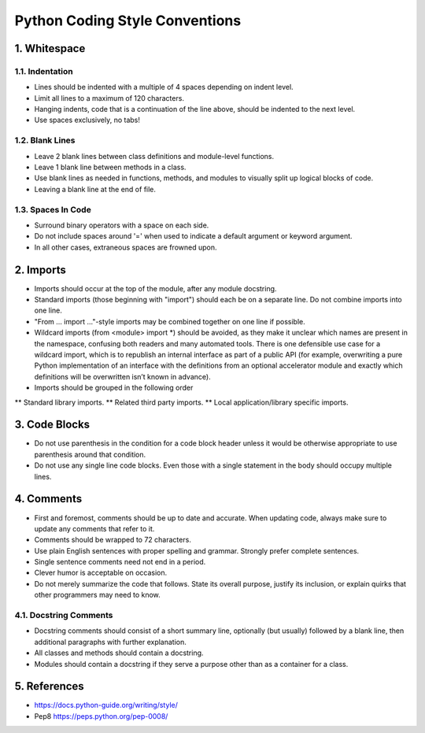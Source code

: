.. _code_style:

===============================
Python Coding Style Conventions
===============================

1. Whitespace
=============

1.1. Indentation
----------------

* Lines should be indented with a multiple of 4 spaces depending on indent level.
* Limit all lines to a maximum of 120 characters.
* Hanging indents, code that is a continuation of the line above, should be indented to the next level.
* Use spaces exclusively, no tabs!

1.2. Blank Lines
----------------

* Leave 2 blank lines between class definitions and module-level functions.
* Leave 1 blank line between methods in a class.
* Use blank lines as needed in functions, methods, and modules to visually split up logical blocks of code.
* Leaving a blank line at the end of file.

1.3. Spaces In Code
-------------------

* Surround binary operators with a space on each side.
* Do not include spaces around '=' when used to indicate a default argument or keyword argument.
* In all other cases, extraneous spaces are frowned upon.

2. Imports
==========

* Imports should occur at the top of the module, after any module docstring.
* Standard imports (those beginning with "import") should each be on a separate line. Do not combine imports into one line.
* "From ... import ..."-style imports may be combined together on one line if possible.
* Wildcard imports (from <module> import *) should be avoided, as they make it unclear which names are present in the namespace, confusing both readers and many automated tools. There is one defensible use case for a wildcard import, which is to republish an internal interface as part of a public API (for example, overwriting a pure Python implementation of an interface with the definitions from an optional accelerator module and exactly which definitions will be overwritten isn’t known in advance).
* Imports should be grouped in the following order
** Standard library imports.
** Related third party imports.
** Local application/library specific imports.


3. Code Blocks
==============

* Do not use parenthesis in the condition for a code block header unless it would be otherwise appropriate to use parenthesis around that condition.
* Do not use any single line code blocks. Even those with a single statement in the body should occupy multiple lines.


4. Comments
===========

* First and foremost, comments should be up to date and accurate. When updating code, always make sure to update any comments that refer to it.
* Comments should be wrapped to 72 characters.
* Use plain English sentences with proper spelling and grammar. Strongly prefer complete sentences.
* Single sentence comments need not end in a period.
* Clever humor is acceptable on occasion.
* Do not merely summarize the code that follows. State its overall purpose, justify its inclusion, or explain quirks that other programmers may need to know.

4.1. Docstring Comments
-----------------------

* Docstring comments should consist of a short summary line, optionally (but usually) followed by a blank line, then additional paragraphs with further explanation.
* All classes and methods should contain a docstring.
* Modules should contain a docstring if they serve a purpose other than as a container for a class.

5. References
===========
* https://docs.python-guide.org/writing/style/
* Pep8 https://peps.python.org/pep-0008/
